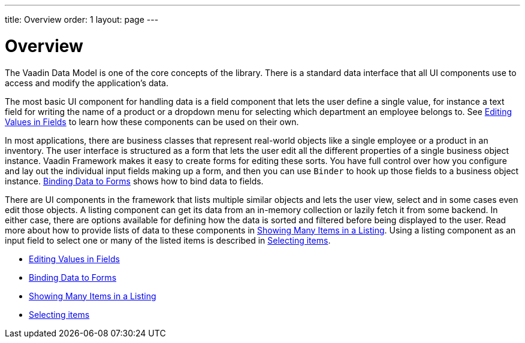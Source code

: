 ---
title: Overview
order: 1
layout: page
---

[[datamodel.overview]]
= Overview

The Vaadin Data Model is one of the core concepts of the library.
There is a standard data interface that all UI components use to access and modify the application's data.

The most basic UI component for handling data is a field component that lets the user define a single value, for instance a text field for writing the name of a product or a dropdown menu for selecting which department an employee belongs to.
See link:datamodel-fields.asciidoc[Editing Values in Fields] to learn how these components can be used on their own.

In most applications, there are business classes that represent real-world objects like a single employee or a product in an inventory.
The user interface is structured as a form that lets the user edit all the different properties of a single business object instance.
Vaadin Framework makes it easy to create forms for editing these sorts.
You have full control over how you configure and lay out the individual input fields making up a form, and then you can use `Binder` to hook up those fields to a business object instance.
link:datamodel-forms.asciidoc[Binding Data to Forms] shows how to bind data to fields.

There are UI components in the framework that lists multiple similar objects and lets the user view, select and in some cases even edit those objects.
A listing component can get its data from an in-memory collection or lazily fetch it from some backend.
In either case, there are options available for defining how the data is sorted and filtered before being displayed to the user.
Read more about how to provide lists of data to these components in link:datamodel-providers.asciidoc[Showing Many Items in a Listing].
Using a listing component as an input field to select one or many of the listed items is described in link:datamodel-selection.asciidoc[Selecting items].

* link:datamodel-fields.asciidoc[Editing Values in Fields]
* link:datamodel-forms.asciidoc[Binding Data to Forms]
* link:datamodel-providers.asciidoc[Showing Many Items in a Listing]
* link:datamodel-selection.asciidoc[Selecting items]
